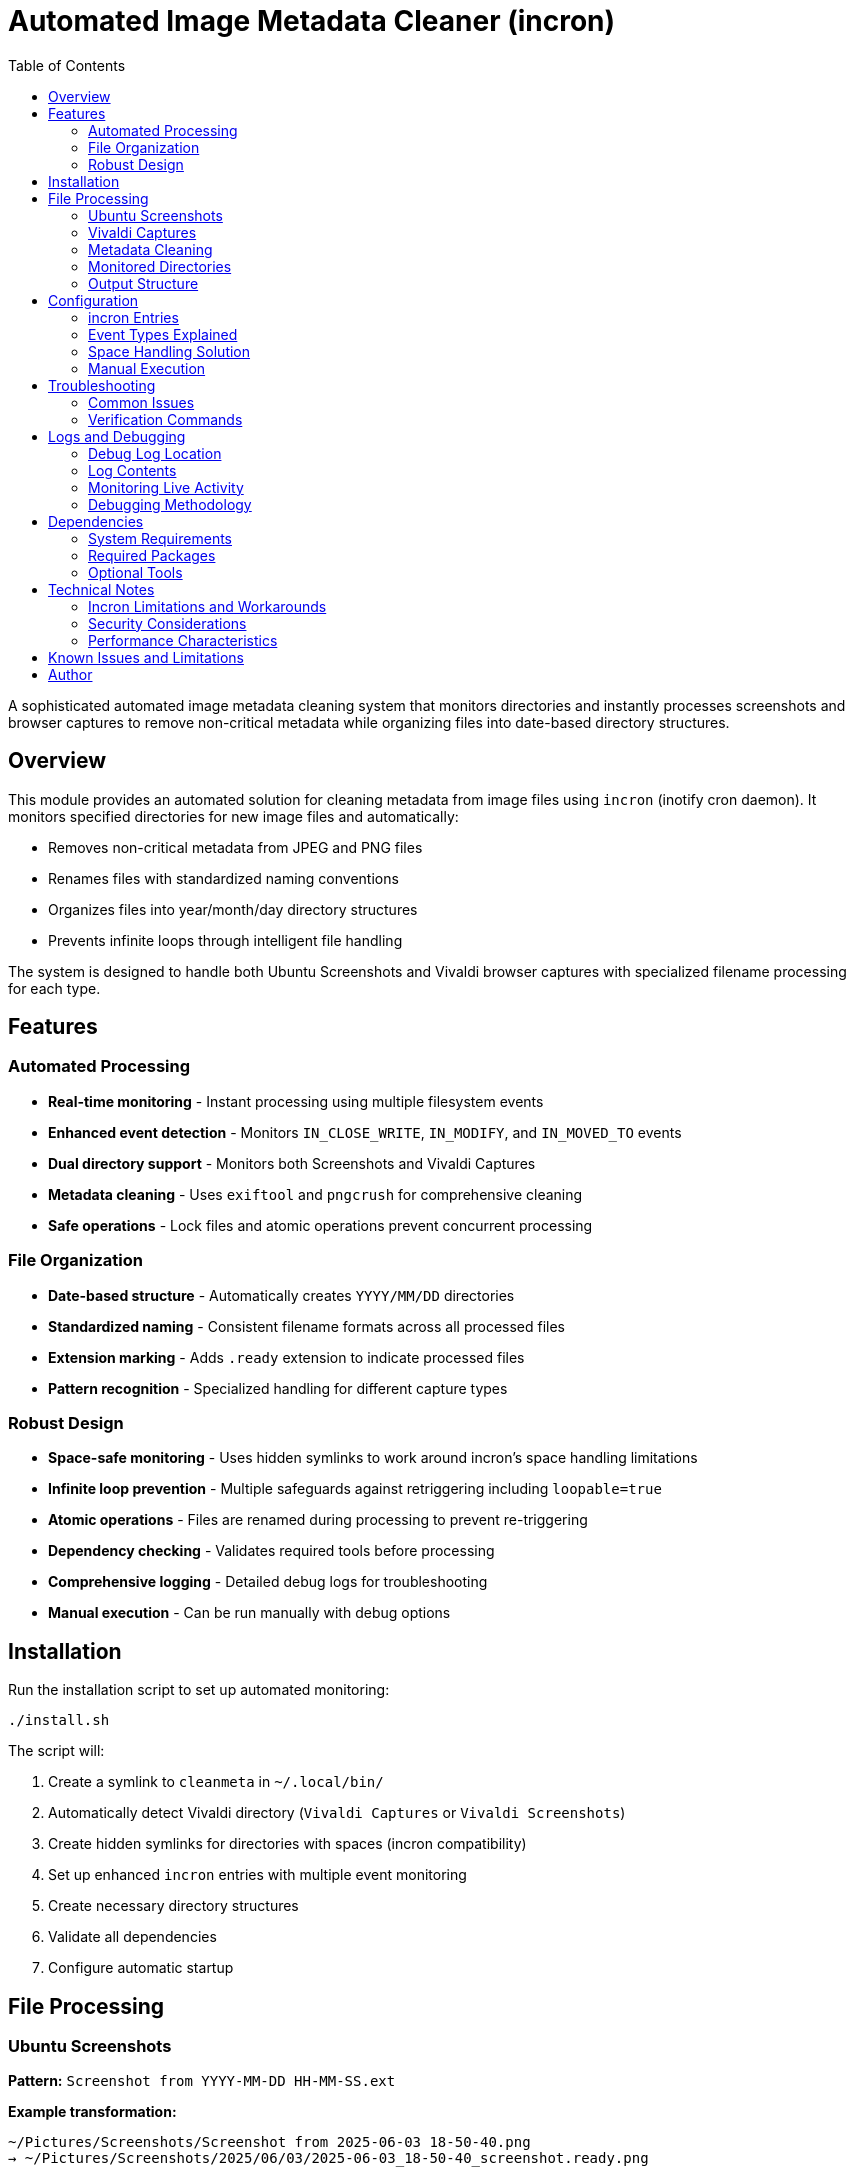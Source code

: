 = Automated Image Metadata Cleaner (incron)
:toc:

A sophisticated automated image metadata cleaning system that monitors directories and instantly
processes screenshots and browser captures to remove non-critical metadata while organizing files
into date-based directory structures.

[#overview]
== Overview

This module provides an automated solution for cleaning metadata from image files using `incron` (inotify cron daemon). It monitors specified directories for new image files and automatically:

* Removes non-critical metadata from JPEG and PNG files
* Renames files with standardized naming conventions
* Organizes files into year/month/day directory structures
* Prevents infinite loops through intelligent file handling

The system is designed to handle both Ubuntu Screenshots and Vivaldi browser captures with specialized filename processing for each type.

[#features]
== Features

=== Automated Processing

* *Real-time monitoring* - Instant processing using multiple filesystem events
* *Enhanced event detection* - Monitors `IN_CLOSE_WRITE`, `IN_MODIFY`, and `IN_MOVED_TO` events
* *Dual directory support* - Monitors both Screenshots and Vivaldi Captures
* *Metadata cleaning* - Uses `exiftool` and `pngcrush` for comprehensive cleaning
* *Safe operations* - Lock files and atomic operations prevent concurrent processing

=== File Organization

* *Date-based structure* - Automatically creates `YYYY/MM/DD` directories
* *Standardized naming* - Consistent filename formats across all processed files
* *Extension marking* - Adds `.ready` extension to indicate processed files
* *Pattern recognition* - Specialized handling for different capture types

=== Robust Design

* *Space-safe monitoring* - Uses hidden symlinks to work around incron's space handling limitations
* *Infinite loop prevention* - Multiple safeguards against retriggering including `loopable=true`
* *Atomic operations* - Files are renamed during processing to prevent re-triggering
* *Dependency checking* - Validates required tools before processing
* *Comprehensive logging* - Detailed debug logs for troubleshooting
* *Manual execution* - Can be run manually with debug options

[#installation]
== Installation

Run the installation script to set up automated monitoring:

[source,bash]
----
./install.sh
----

The script will:

1. Create a symlink to `cleanmeta` in `~/.local/bin/`
2. Automatically detect Vivaldi directory (`Vivaldi Captures` or `Vivaldi Screenshots`)
3. Create hidden symlinks for directories with spaces (incron compatibility)
4. Set up enhanced `incron` entries with multiple event monitoring
5. Create necessary directory structures
6. Validate all dependencies
7. Configure automatic startup

[#file-processing]
== File Processing

=== Ubuntu Screenshots

*Pattern:* `Screenshot from YYYY-MM-DD HH-MM-SS.ext`

*Example transformation:*
[source]
----
~/Pictures/Screenshots/Screenshot from 2025-06-03 18-50-40.png
→ ~/Pictures/Screenshots/2025/06/03/2025-06-03_18-50-40_screenshot.ready.png
----

=== Vivaldi Captures

*Pattern:* `YYYY-MM-DD HH.MM.SS domain.com alphanumeric.ext`

*Example transformation:*
[source]
----
~/Pictures/Vivaldi Captures/2025-04-27 09.08.06 aistudio.google.com 498f91e50770.png
→ ~/Pictures/Vivaldi Captures/2025/04/27/2025-04-27_09-08-06_aistudio.google.com.ready.png
----

=== Metadata Cleaning

==== JPEG Files (using exiftool)
* Removes all metadata except essential EXIF data
* Preserves image dimensions, color space, and orientation
* Strips maker notes, GPS data, and thumbnails

==== PNG Files (using pngcrush)
* Removes textual metadata chunks (`tEXt`, `iTXt`, `zTXt`)
* Strips timestamp information (`tIME`)
* Preserves essential color profile and gamma information
* Optimizes file size with brute-force compression

=== Monitored Directories

----
~/Pictures/Screenshots/              # Ubuntu screenshot directory
~/Pictures/Vivaldi Captures/         # Vivaldi browser captures (or Vivaldi Screenshots)
~/Pictures/.vivaldicaptures/         # Hidden symlink for incron compatibility
----

=== Output Structure

For "Vivaldi Captures":

----
~/Pictures/Vivaldi Captures/
└── YYYY/
    └── MM/
        └── DD/
            ├── 2025-06-03_14-30-45_screenshot.ready.png
            ├── 2025-06-03_15-22-10_github.com.ready.png
            └── 2025-06-03_16-45-33_stackoverflow.com.ready.jpg
----

For "Screenshots":

----
~/Pictures/Screenshots/
└── YYYY/
    └── MM/
        └── DD/
            ├── 2025-04-27_01-21-54_screenshot.ready.png
            ├── 2025-04-27_01-37-45_screenshot.ready.png
            ├── 2025-04-27_18-28-24_screenshot.ready.png
            └── 2025-04-27_23-47-14_screenshot.ready.png
----

[#configuration]
== Configuration

=== incron Entries

The installation creates enhanced monitoring entries with multiple events:

[source]
----
/home/user/Pictures/Screenshots IN_CLOSE_WRITE,IN_MODIFY,IN_MOVED_TO,loopable=true /path/to/cleanmeta.sh $@/$#
/home/user/Pictures/.vivaldicaptures IN_CLOSE_WRITE,IN_MODIFY,IN_MOVED_TO,loopable=true /path/to/cleanmeta.sh $@/$#
----

=== Event Types Explained

* `IN_CLOSE_WRITE` - File written and closed (traditional screenshot saves)
* `IN_MODIFY` - File content modified (some screenshot tools)
* `IN_MOVED_TO` - File moved into directory (copy operations)
* `loopable=true` - Prevents concurrent script executions

=== Space Handling Solution

Due to incron's limitation with spaces in directory paths, the system automatically creates hidden symlinks:

[source]
----
~/Pictures/.vivaldicaptures → ~/Pictures/Vivaldi Captures
----

This allows incron to monitor the space-free symlink while preserving the original directory structure.

=== Manual Execution

The script can be run manually for testing or one-off processing:

[source,bash]
----
# Basic usage
cleanmeta image.png

# Debug mode with verbose output
cleanmeta --debug screenshot.jpg

# Help information
cleanmeta --help
----

[#troubleshooting]
== Troubleshooting

=== Common Issues

==== incron Not Running
[source,bash]
----
# Check incron service status
sudo systemctl status incron

# Start incron service
sudo systemctl start incron

# Enable incron at boot
sudo systemctl enable incron
----

==== Permission Errors
[source,bash]
----
# Ensure user is in incron.allow
echo $USER | sudo tee -a /etc/incron.allow

# Restart incron service
sudo systemctl restart incron
----

==== Missing Dependencies
[source,bash]
----
# Install required packages
sudo apt install incron libimage-exiftool-perl pngcrush

# Verify installations
which incrontab exiftool pngcrush
----

==== Files Not Being Processed

[source,bash]
----
# Check if incron is detecting events
sudo journalctl -u incron -f

# Monitor script execution
tail -f /tmp/cleanmeta.debug.log

# Test manual processing
cleanmeta --debug "Screenshot from 2025-06-04 10-30-00.png"

# Verify incron entries
incrontab -l
----

=== Verification Commands

[source,bash]
----
# Check incron entries
incrontab -l

# Monitor incron logs in real-time
sudo journalctl -u incron -f

# Monitor script activity
tail -f /tmp/cleanmeta.debug.log

# Test file processing
cleanmeta --debug test-file.png

# Check for symlinks
ls -la ~/Pictures/ | grep vivaldicaptures
----

[#logs-and-debugging]
== Logs and Debugging

=== Debug Log Location

All processing activities are logged to:
----
/tmp/cleanmeta.debug.log
----

=== Log Contents

* Timestamp for each operation
* File processing details
* Pattern matching results
* Error messages and warnings
* Success confirmations

=== Monitoring Live Activity

[source,bash]
----
# Watch debug log in real-time
tail -f /tmp/cleanmeta.debug.log

# Monitor incron system logs
sudo journalctl -u incron -f

# Test pattern matching
cleanmeta --debug "Screenshot from 2025-06-03 18-50-40.png"

# Watch both logs simultaneously
# Terminal 1:
tail -f /tmp/cleanmeta.debug.log

# Terminal 2:
sudo journalctl -u incron -f
----

=== Debugging Methodology

When files aren't being processed automatically:

1. **Verify incron is running**: `sudo systemctl status incron`
2. **Check event detection**: `sudo journalctl -u incron -f` (create a test file)
3. **Examine script logs**: `tail -f /tmp/cleanmeta.debug.log`
4. **Test manual execution**: `cleanmeta --debug filename.png`
5. **Verify incron entries**: `incrontab -l`

[#dependencies]
== Dependencies

=== System Requirements

* Linux system with inotify support
* Bash 4.0 or later
* User permissions for incron configuration
* systemd for service management

=== Required Packages

[cols="1,2,3"]
|===
|Package |Purpose |Installation

|incron
|File system monitoring
|`sudo apt install incron`

|libimage-exiftool-perl
|JPEG metadata manipulation
|`sudo apt install libimage-exiftool-perl`

|pngcrush
|PNG optimization and metadata removal
|`sudo apt install pngcrush`
|===

=== Optional Tools

[cols="1,2,3"]
|===
|Tool |Purpose |Usage

|inotifywait
|Manual monitoring and debugging
|`sudo apt install inotify-tools`

|file
|File type detection
|Usually pre-installed

|stat
|File information analysis
|Usually pre-installed
|===

[#technical-notes]
== Technical Notes

=== Incron Limitations and Workarounds

* **Space handling**: Incron cannot handle directory paths with spaces. Solution: Hidden symlinks.
* **Event selection**: Multiple events ensure comprehensive file detection across different creation methods.
* **Argument passing**: Uses `$@/$#` format without quotes for proper filename handling.

=== Security Considerations

* Scripts run with user permissions only
* No elevated privileges required for normal operation
* File processing is restricted to monitored directories
* Lock files prevent concurrent access issues
* Atomic operations prevent file corruption

=== Performance Characteristics

* Real-time processing (typically < 1 second)
* Minimal CPU impact during idle periods
* Memory usage: ~5MB for incron daemon
* Disk I/O optimized through atomic operations

== Known Issues and Limitations

* Requires manual installation of dependencies
* Limited to Ubuntu Screenshots and Vivaldi Captures patterns
* Debug logs are not automatically rotated
* Symlink approach may confuse some file managers

== Author

Engineered with the assistance of Claude AI, for precision automated removal of non-essential metadata from Gnome screenshots and Vivaldi captures, with comprehensive debugging and robust error handling.